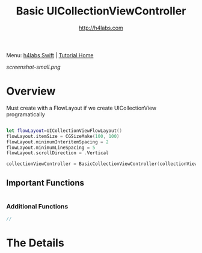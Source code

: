 #+STARTUP: showall
#+TITLE: Basic UICollectionViewController
#+AUTHOR: http://h4labs.com
#+HTML_HEAD: <link rel="stylesheet" type="text/css" href="/resources/css/myorg.css" />

Menu: [[http://www.h4labs.com/dev/ios/swift.html][h4labs Swift]] | [[file:../../README.org][Tutorial Home]]

[[screenshot-small.png]]

* Overview

Must create with a FlowLayout if we create UICollectionView programatically

#+BEGIN_SRC swift

let flowLayout=UICollectionViewFlowLayout()
flowLayout.itemSize = CGSizeMake(100, 100)
flowLayout.minimumInteritemSpacing = 2
flowLayout.minimumLineSpacing = 5
flowLayout.scrollDirection = .Vertical

collectionViewController = BasicCollectionViewController(collectionViewLayout: flowLayout)

#+END_SRC

** Important Functions

#+BEGIN_SRC swift

#+END_SRC

*** Additional Functions
#+BEGIN_SRC swift
//
#+END_SRC


* The Details

